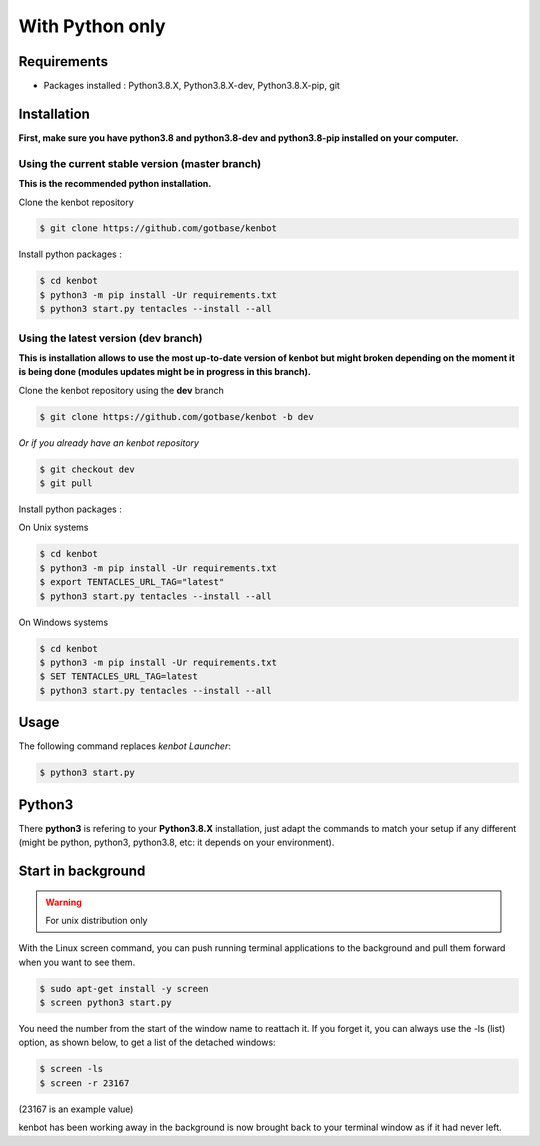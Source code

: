 With Python only
===============================

Requirements
-------------------------------
* Packages installed : Python3.8.X, Python3.8.X-dev, Python3.8.X-pip, git

Installation
-------------------------------
**First, make sure you have python3.8 and python3.8-dev and python3.8-pip installed on your computer.**

Using the current stable version (master branch)
^^^^^^^^^^^^^^^^^^^^^^^^^^^^^^^^^^^^^^^^^^^^^^^^
**This is the recommended python installation.**

Clone the kenbot repository

.. code-block:: bash

   $ git clone https://github.com/gotbase/kenbot

Install python packages :

.. code-block:: bash

   $ cd kenbot
   $ python3 -m pip install -Ur requirements.txt
   $ python3 start.py tentacles --install --all

Using the latest version (dev branch)
^^^^^^^^^^^^^^^^^^^^^^^^^^^^^^^^^^^^^
**This is installation allows to use the most up-to-date version of kenbot but might broken depending
on the moment it is being done (modules updates might be in progress in this branch).**


Clone the kenbot repository using the **dev** branch

.. code-block:: bash

   $ git clone https://github.com/gotbase/kenbot -b dev

*Or if you already have an kenbot repository*

.. code-block:: bash

   $ git checkout dev
   $ git pull

Install python packages :

On Unix systems

.. code-block:: bash

   $ cd kenbot
   $ python3 -m pip install -Ur requirements.txt
   $ export TENTACLES_URL_TAG="latest"
   $ python3 start.py tentacles --install --all

On Windows systems

.. code-block:: bash

   $ cd kenbot
   $ python3 -m pip install -Ur requirements.txt
   $ SET TENTACLES_URL_TAG=latest
   $ python3 start.py tentacles --install --all

Usage
-----

The following command replaces *kenbot Launcher*\ :

.. code-block:: bash

   $ python3 start.py

Python3
-------

There **python3** is refering to your **Python3.8.X** installation, just adapt the commands to match your setup if any different (might be python, python3, python3.8, etc: it depends on your environment).

Start in background
---------------------------
.. WARNING:: For unix distribution only

With the Linux screen command, you can push running terminal applications to the background and pull them forward when you want to see them.

.. code-block:: bash

   $ sudo apt-get install -y screen
   $ screen python3 start.py


You need the number from the start of the window name to reattach it. If you forget it, you can always use the -ls (list) option, as shown below, to get a list of the detached windows:

.. code-block:: bash

   $ screen -ls
   $ screen -r 23167

(23167 is an example value)

kenbot has been working away in the background is now brought back to your terminal window as if it had never left.
